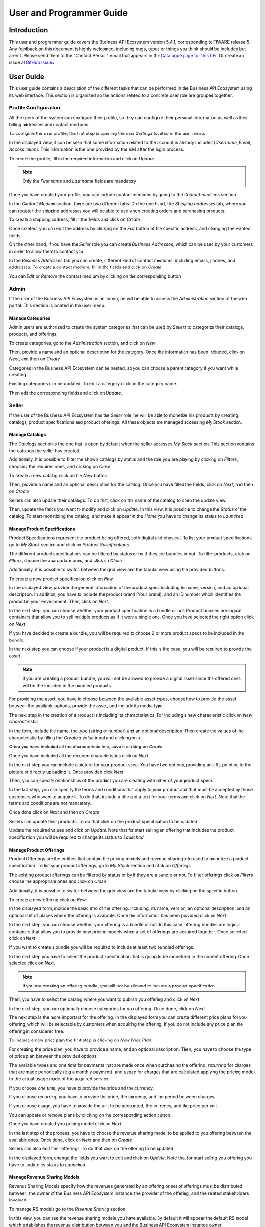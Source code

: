 =========================
User and Programmer Guide
=========================

------------
Introduction
------------

This user and programmer guide covers the Business API Ecosystem version 5.4.1, corresponding to FIWARE release 5.
Any feedback on this document is highly welcomed, including bugs, typos or things you think should be included but aren't.
Please send them to the "Contact Person" email that appears in the `Catalogue page for this GEi`_. Or create an issue at `GitHub Issues`_

.. _Catalogue page for this GEi: https://catalogue.fiware.org/enablers/business-api-ecosystem-biz-ecosystem-ri
.. _GitHub Issues: https://github.com/FIWARE-TMForum/Business-API-Ecosystem/issues/new

----------
User Guide
----------

This user guide contains a description of the different tasks that can be performed in the Business API Ecosystem using
its web interface. This section is organized so the actions related to a concrete user role are grouped together.

Profile Configuration
=====================

All the users of the system can configure their profile, so they can configure their personal information as well as their
billing addresses and contact mediums.

To configure the user profile, the first step is opening the user *Settings* located in the user menu.

.. image:: /images/user/profile1.png
   :align: center

In the displayed view, it can be seen that some information related to the account is already included (*Username*, *Email*, *Access token*).
This information is the one provided by the IdM after the login process.

To create the profile, fill in the required information and click on *Update*

.. image:: /images/user/profile2.png
   :align: center

.. note::
   Only the *First name* and *Last name* fields are mandatory

Once you have created your profile, you can include contact mediums by going to the *Contact mediums* section.

.. image:: /images/user/profile3.png
   :align: center

In the *Contact Medium* section, there are two different tabs. On the one hand, the *Shipping addresses* tab, where you
can register the shipping addresses you will be able to use when creating orders and purchasing products.

To create a shipping address, fill in the fields and click on *Create*

.. image:: /images/user/profile4.png
   :align: center

Once created, you can edit the address by clicking on the *Edit* button of the specific address, and changing the
wanted fields.

.. image:: /images/user/profile5.png
   :align: center

.. image:: /images/user/profile6.png
   :align: center

On the other hand, if you have the *Seller* role you can create *Business Addresses*, which can be used by your customers
in order to allow them to contact you.

.. image:: /images/user/profile7.png
   :align: center

In the *Business Addresses* tab you can create, different kind of contact mediums, including emails, phones, and addresses.
To create a contact medium, fill in the fields and click on *Create*

.. image:: /images/user/profile8.png
   :align: center

.. image:: /images/user/profile9.png
   :align: center

.. image:: /images/user/profile10.png
   :align: center

You can *Edit* or *Remove* the contact medium by clicking on the corresponding button

.. image:: /images/user/profile11.png
   :align: center

Admin
=====

If the user of the Business API Ecosystem is an admin, he will be able to access the *Administration* section of the
web portal. This section is located in the user menu.

.. image:: /images/user/cat1.png
   :align: center

Manage Categories
-----------------

Admin users are authorized to create the system categories that can be used by *Sellers* to categorize their catalogs,
products, and offerings.

To create categories, go to the *Administration* section, and click on *New*

.. image:: /images/user/cat2.png
   :align: center

Then, provide a name and an optional description for the category. Once the information has been included, click on *Next*, and then on *Create*

.. image:: /images/user/cat3.png
   :align: center

.. image:: /images/user/cat4.png
   :align: center

Categories in the Business API Ecosystem can be nested, so you can choose a parent category if you want while creating.

.. image:: /images/user/cat5.png
   :align: center

Existing categories can be updated. To edit a category click on the category name.

.. image:: /images/user/cat6.png
   :align: center

Then edit the corresponding fields and click on *Update*.

.. image:: /images/user/cat7.png
   :align: center

Seller
======

If the user of the Business API Ecosystem has the *Seller* role, he will be able to monetize his products by creating,
catalogs, product specifications and product offerings. All these objects are managed accessing *My Stock* section.

.. image:: /images/user/catalog1.png
   :align: center

Manage Catalogs
---------------

The *Catalogs* section is the one that is open by default when the seller accesses *My Stock* section. This section
contains the catalogs the seller has created.

.. image:: /images/user/catalog2.png
   :align: center

Additionally, it is possible to filter the shown catalogs by status and the role you are playing by clicking on *Filters*,
choosing the required ones, and clicking on *Close*

.. image:: /images/user/catalog8.png
   :align: center

.. image:: /images/user/catalog9.png
   :align: center

To create a new catalog click on the *New* button.

.. image:: /images/user/catalog3.png
   :align: center

Then, provide a name and an optional description for the catalog. Once you have filled the fields, click on *Next*, and then on *Create*

.. image:: /images/user/catalog4.png
   :align: center

.. image:: /images/user/catalog5.png
   :align: center

Sellers can also update their catalogs. To do that, click on the name of the catalog to open the update view.

.. image:: /images/user/catalog6.png
   :align: center

Then, update the fields you want to modify and click on *Update*. In this view, it is possible to change the *Status* of the
catalog. To start monetizing the catalog, and make it appear in the *Home* you have to change its status to *Launched*

.. image:: /images/user/catalog7.png
   :align: center

Manage Product Specifications
-----------------------------

Product Specifications represent the product being offered, both digital and physical. To list your product specifications
go to *My Stock* section and click on *Product Specifications*

.. image:: /images/user/product1.png
   :align: center

The different product specifications can be filtered by status or by if they are bundles or not. To filter products, click
on *Filters*, choose the appropriate ones, and click on *Close*

.. image:: /images/user/product2.png
   :align: center

.. image:: /images/user/product3.png
   :align: center

Additionally, it is possible to switch between the grid view and the tabular view using the provided buttons.

.. image:: /images/user/product4.png
   :align: center

.. image:: /images/user/product5.png
   :align: center

To create a new product specification click on *New*

.. image:: /images/user/product6.png
   :align: center

In the displayed view, provide the general information of the product spec. including its name, version, and an optional
description. In addition, you have to include the product brand (Your brand), and an ID number which identifies the product
in your environment. Then, click on *Next*.

.. image:: /images/user/product7.png
   :align: center

In the next step, you can choose whether your product specification is a bundle or not. Product bundles are logical containers
that allow you to sell multiple products as if it were a single one. Once you have selected the right option click on *Next*

.. image:: /images/user/product8.png
   :align: center

If you have decided to create a bundle, you will be required to choose 2 or more product specs to be included in the bundle.

.. image:: /images/user/product9.png
   :align: center

In the next step you can choose if your product is a digital product. If this is the case, you will be required to provide
the asset.

.. note::
   If you are creating a product bundle, you will not be allowed to provide a digital asset since the offered ones will
   be the included in the bundled products

For providing the asset, you have to choose between the available asset types, choose how to provide the asset between the
available options, provide the asset, and include its media type.

.. image:: /images/user/product10.png
   :align: center

.. image:: /images/user/product11.png
   :align: center

The next step in the creation of a product is including its characteristics. For including a new characteristic click on
*New Characteristic*

.. image:: /images/user/product12.png
   :align: center

In the form, include the name, the type (string or number) and an optional description. Then create the values of the
characteristic by filling the *Create a value* input and clicking on *+*.

.. image:: /images/user/product13.png
   :align: center

Once you have included all the characteristic info, save it clicking on *Create*

.. image:: /images/user/product14.png
   :align: center

Once you have included all the required characteristics click on *Next*

.. image:: /images/user/product15.png
   :align: center

In the next step you can include a picture for your product spec. You have two options, providing an URL pointing to the
picture or directly uploading it. Once provided click *Next*

.. image:: /images/user/product16.png
   :align: center

.. image:: /images/user/product17.png
   :align: center

Then, you can specify relationships of the product you are creating with other of your product specs.

.. image:: /images/user/product18.png
   :align: center

In the last step, you can specify the terms and conditions that apply to your product and that must be accepted by those
customers who want to acquire it. To do that, include a title and a text for your terms and click on *Next*. Note that
the terms and conditions are not mandatory.

.. image:: /images/user/product19.png
   :align: center

Once done click on *Next* and then on *Create*

.. image:: /images/user/product19b.png
   :align: center

Sellers can update their products. To do that click on the product specification to be updated.

.. image:: /images/user/product20.png
   :align: center

Update the required values and click on *Update*. Note that for start selling an offering that includes the product specification
you will be required to change its status to *Launched*

.. image:: /images/user/product21.png
   :align: center

Manage Product Offerings
------------------------

Product Offerings are the entities that contain the pricing models and revenue sharing info used to monetize a product specification.
To list your product offerings, go to *My Stock* section and click on *Offerings*

.. image:: /images/user/offering1.png
   :align: center

The existing product offerings can be filtered by status or by if they are a bundle or not. To filter offerings click on
*Filters* choose the appropriate ones and click on *Close*

.. image:: /images/user/offering2.png
   :align: center

.. image:: /images/user/offering3.png
   :align: center

Additionally, it is possible to switch between the grid view and the tabular view by clicking on the specific button.

.. image:: /images/user/offering4.png
   :align: center

.. image:: /images/user/offering5.png
   :align: center

To create a new offering click on *New*

.. image:: /images/user/offering6.png
   :align: center

In the displayed form, include the basic info of the offering. Including, its name, version, an optional description, and
an optional set of places where the offering is available. Once the information has been provided click on *Next*

.. image:: /images/user/offering7.png
   :align: center

In the next step, you can choose whether your offering is a bundle or not. In this case, offering bundles are logical
containers that allow you to provide new pricing models when a set of offerings are acquired together. Once selected click
on *Next*

.. image:: /images/user/offering8.png
   :align: center

If you want to create a bundle you will be required to include at least two bundled offerings.

.. image:: /images/user/offering9.png
   :align: center

In the next step you have to select the product specification that is going to be monetized in the current offering. Once
selected click on *Next*.

.. image:: /images/user/offering10.png
   :align: center

.. note::
   If you are creating an offering bundle, you will not be allowed to include a product specification

Then, you have to select the catalog where you want to publish you offering and click on *Next*

.. image:: /images/user/offering11.png
   :align: center

In the next step, you can optionally choose categories for you offering. Once done, click on *Next*

.. image:: /images/user/offering12.png
   :align: center

The next step is the more important for the offering. In the displayed form you can create different price plans for
you offering, which will be selectable by customers when acquiring the offering. If you do not include any price plan
the offering in considered free.

To include a new price plan the first step is clicking on *New Price Plan*

.. image:: /images/user/offering13.png
   :align: center

For creating the price plan, you have to provide a name, and an optional description. Then, you have to choose the type
of price plan between the provided options.

The available types are: *one time* for payments that are made once when purchasing the offering, *recurring* for charges
that are made periodically (e.g a monthly payment), and *usage* for charges that are calculated applying the pricing model
to the actual usage made of the acquired service.

If you choose *one time*, you have to provide the price and the currency.

.. image:: /images/user/offering14.png
   :align: center

If you choose *recurring*, you have to provide the price, the currency, and the period between charges.

.. image:: /images/user/offering15.png
   :align: center

If you choose usage, you have to provide the unit to be accounted, the currency, and the price per unit

.. image:: /images/user/offering16.png
   :align: center

You can update or remove plans by clicking on the corresponding action button.

.. image:: /images/user/offering17.png
   :align: center

Once you have created you pricing model click on *Next*

.. image:: /images/user/offering18.png
   :align: center

In the last step of the process, you have to choose the revenue sharing model to be applied to you offering between the
available ones. Once done, click on *Next* and then on *Create*.

.. image:: /images/user/offering19.png
   :align: center

.. image:: /images/user/offering20.png
   :align: center

Sellers can also edit their offerings. To do that click on the offering to be updated.

.. image:: /images/user/offering21.png
   :align: center

In the displayed form, change the fields you want to edit and click on *Update*. Note that for start selling you offering
you have to update its status to *Launched*

.. image:: /images/user/offering22.png
   :align: center

Manage Revenue Sharing Models
-----------------------------

Revenue Sharing Models specify how the revenues generated by an offering or set of offerings must be distributed between,
the owner of the Business API Ecosystem instance, the provider of the offering, and the related stakeholders involved.

To manage RS models go to the *Revenue Sharing* section.

.. image:: /images/user/revenue1.png
   :align: center

In this view, you can see the revenue sharing models you have available. By default it will appear the default RS model
which establishes the revenue distribution between you and the Business API Ecosystem instance owner.

.. image:: /images/user/revenue2.png
   :align: center

You can create a new RS model clicking on *New*

.. image:: /images/user/revenue3.png
   :align: center

In the first step of the process you have to provide a product class, which identifies the RS model, and the percentage
you want to receive. The platform percentage is fixed and cannot be modified. Once provided click on *Next*

.. image:: /images/user/revenue4.png
   :align: center

In the next step, you can optionally add more stakeholders to the RS model. To do that click on *Add Stakeholder*

.. image:: /images/user/revenue5.png
   :align: center

Then, select the Stakeholder between the available users, and provide its percentage. Finally, save it clicking on *Add Stakeholder*

.. image:: /images/user/revenue6.png
   :align: center

.. note::
   The total percentage (provider + platform + stakeholders) must be equal to 100

Finally, click on *Next* and then on *Create*

.. image:: /images/user/revenue7.png
   :align: center

.. image:: /images/user/revenue8.png
   :align: center

Sellers can also update their RS model. To do that click on the RS model to be updated.

.. image:: /images/user/revenue9.png
   :align: center

Then, update the required fields (including the stakeholders if you want), and click on *Save Changes*

.. image:: /images/user/revenue10.png
   :align: center

Manage Transactions
-------------------

Sellers can manage the transactions related to their products in order to know how much money their products are generating,
and to launch the revenue sharing process. To manage your seller transactions go to *Revenue Sharing* and click on *Transactions*

.. image:: /images/user/tran1.png
   :align: center

In the displayed view, you can see the transactions pending to be paid to you and your stakeholders. It is also possible
to display the transactions in tabular way

.. image:: /images/user/tran2.png
   :align: center

.. image:: /images/user/tran3.png
   :align: center

These transactions are aggregated and paid by the Business API Ecosystem periodically once a month. Nevertheless, if you
need to be paid, you can force the revenue sharing calculus and payment of your pending transactions by manually generating
a revenue sharing report.

To create a new report click on *New Report*

.. image:: /images/user/tran4.png
   :align: center

In the displayed modal, choose the product classes to be calculated and click on *Create*

.. image:: /images/user/tran5.png
   :align: center

This process will aggregate all the transactions with the selected product classes, calculate the amount to be paid to
each stakeholder using the related revenue sharing model, generate a revenue sharing report,
and pay the seller and the stakeholders using their PayPal account.

You can see the generated reports clicking on *RS Reports*

.. image:: /images/user/tran6.png
   :align: center

.. image:: /images/user/tran7.png
   :align: center

.. note::
   Sellers would need to have a PayPal account associated to the email of their FIWARE IdM account in order to be paid for
   their products

Manage Received Orders
----------------------

Sellers can manage the orders they have received in order to see the chosen characteristics, read customer notes, or
process the order in case it has been acquired a physical product.

To view your received orders go to *My inventory* section, click on *Product orders*, and open the *Received* section.

.. image:: /images/user/provord1.png
   :align: center

.. image:: /images/user/provord2.png
   :align: center

.. image:: /images/user/provord3.png
   :align: center

You can view the details of a received order clicking on the order date

.. image:: /images/user/provord4.png
   :align: center

In the displayed view you can review the details of the order and the details of your products acquired by the customer,
including the chosen characteristics.

Additionally, you can view the customer notes clicking on the *Notes* tab

.. image:: /images/user/provord5.png
   :align: center

You can also give a reply to customer notes including it in the text area and clicking on the send button

.. image:: /images/user/provord6.png
   :align: center

If the acquired product is not digital, the order needs to be processed manually by the seller, in the sense that the
seller will have to send the acquired product to the customer. To deal with this situation, the order details view allows
sellers to manually change the status of the order.

To reject a received order you have to click in the *Reject* button located in the search or in the details view of the order.

.. image:: /images/user/provord7.png
   :align: center

.. image:: /images/user/provord8.png
   :align: center

In case you accept the order and send the product to the customer, you have to put it as *inProgress* clicking on the *Sent* button

.. image:: /images/user/provord9.png
   :align: center

.. image:: /images/user/provord10.png
   :align: center

Finally, when the product arrives at its destination, you have to put it as *Completed* clicking on the *Delivered* button

.. image:: /images/user/provord11.png
   :align: center

.. image:: /images/user/provord12.png
   :align: center


Customer
========

All of the users of the system have by default the *Customer* role. Customers are able to create orders for acquiring
offerings.

List Available Offerings
------------------------

All the available (*Launched*) offerings appear in the *Home* page of the Business API Ecosystem, so they can be seen by
customers.

.. image:: /images/user/search1.png
   :align: center

Additionally, customers can select an specific catalog of offerings by clicking on it.

.. image:: /images/user/search2.png
   :align: center

.. image:: /images/user/search3.png
   :align: center

Moreover, customers can filter the shown offerings by category using the categories dropdown and choosing the wanted one.

.. image:: /images/user/search4.png
   :align: center

Finally, customers can also filter bundle or single offerings using the *Filters* modal.

.. image:: /images/user/search5.png
   :align: center

.. image:: /images/user/search6.png
   :align: center

Customers can open the details of an offering by clicking on it

.. image:: /images/user/search7.png
   :align: center

In the displayed view, it is shown the general info about the offering and its included product, the characteristics of
the product, the price plans of the offering, and the existing relationships.

.. image:: /images/user/search8.png
   :align: center

.. image:: /images/user/search9.png
   :align: center

.. image:: /images/user/search10.png
   :align: center

Create Order
------------

Customers can create orders for acquiring offerings. The different offerings to be included in an order are managed using
the *Shopping Cart*.

To include an offering in the shopping cart there are two possibilities. You can click on the *Add to Cart* button located
in the offering panel when searching, or you can click on the *Add to Cart* button located in the offering details view.

.. image:: /images/user/order1.png
   :align: center

.. image:: /images/user/order2.png
   :align: center

If the offering has configurable characteristics or multiple price plans, a modal will be displayed where you can select
your preferred options

.. image:: /images/user/order3.png
   :align: center

.. image:: /images/user/order4.png
   :align: center

Once you have selected your preferences for the offering click on *Add to Cart*

.. image:: /images/user/order5.png
   :align: center

Once you have included all the offerings you want to acquire to the shopping cart, you can create the order clicking on
*Shopping Cart*, and then on *Checkout*

.. image:: /images/user/order6.png
   :align: center

In the displayed form, you can include an optional name, an optional description, or an optional note. Notes can include
any additional information you want to provide to the sellers of the acquired offerings.

Then, you have to choose a priority for your order, and select one of your shipping addresses.

Once you have provided all the required information you can start the order creation clicking on *Checkout*

.. image:: /images/user/order7.png
   :align: center

In the next step, you will be redirected to *PayPal* so you can pay for the offerings according to their pricing models

.. image:: /images/user/order8.png
   :align: center

Finally, you will see a confirmation page

.. image:: /images/user/order9.png
   :align: center

Manage Acquired Products
------------------------

The products you have acquired are located in *My Inventory*, there you can list them, check their status, or download
different assets.

.. image:: /images/user/inv1.png
   :align: center

In this view, it is possible to filter you products by its status. To do that click on *Filters*, select the related statuses,
and click on *Close*

.. image:: /images/user/inv2.png
   :align: center

.. image:: /images/user/inv3.png
   :align: center

It is also possible to switch between the grid and tabular views using the related buttons

.. image:: /images/user/inv4.png
   :align: center

.. image:: /images/user/inv5.png
   :align: center

You can manage a specific acquired product clicking on it

.. image:: /images/user/inv6.png
   :align: center

In the displayed view, you can see the general info of the acquired product, and the characteristics and pricing you have selected.

.. image:: /images/user/inv7.png
   :align: center

.. image:: /images/user/inv8.png
   :align: center

.. image:: /images/user/inv9.png
   :align: center

Additionally, you can see your charges related to the product accessing to the *Charges* tab

.. image:: /images/user/inv10.png
   :align: center

In this tab, you will find detailed information of the different charges and you will be able to download the related invoice
clicking on *Download Invoice*

.. image:: /images/user/inv11.png
   :align: center

Moreover, this product view allows to download the related assets when the product is digital. To do that click on *Download*

.. image:: /images/user/inv12.png
   :align: center

In case the chosen pricing model defines a recurring payment or a usage payment, you will be able to renew your product
clicking on *Renew*. After clicking, you will be redirected to PayPal to pay the related amount.

.. image:: /images/user/inv13.png
   :align: center

.. note::
   If you product has expired and you do not renew it, it will be suspended, which means you will not have access to the
   acquired service until you pay

If the acquired product has a usage based price plan, you will be able to see your current consumption accessing the *Usage* tab

.. image:: /images/user/inv14.png
   :align: center

Manage Requested Orders
-----------------------

Customers can manage some aspects of the orders they have created. To see your requested orders, go to *My Inventory* and
click on *Product Orders*

.. image:: /images/user/custord1.png
   :align: center

In the displayed view, you can see the orders you have created, which can be filtered by its status. To do that, click on
*Filters*, select the wanted statuses, and click on *Close*

.. image:: /images/user/custord2.png
   :align: center

.. image:: /images/user/custord3.png
   :align: center

For those orders that include offerings of non digital products, you will be able to cancel them if the seller has not yet started
the process. To do that, locate the order to be canceled and click on *Cancel*

.. image:: /images/user/custord4.png
   :align: center

Moreover, you can review the details of the order. To do that click on the date of the order.

.. image:: /images/user/custord5.png
   :align: center

In the displayed view, you can see all the details of the order, as well as the included products. In addition, you can
leave a note for the seller in the *Notes* tab

.. image:: /images/user/custord6.png
   :align: center

To leave a note, write it in the provided text area and click on the send button

.. image:: /images/user/custord7.png
   :align: center

----------------
Programmer Guide
----------------

The Business API Ecosystem allows to offer any kind of digital asset. In this regard, some kind of digital assets may
require to perform specific actions and validations that require to know the format of the asset. To deal with this
issue the Business API Ecosystem allows to register types of assets by creating plugins. This section explains how these plugins are created.

Additionally, the Business API Ecosystem exposes an API that can be used by developers in order to integrate the monetization
features offered with their own solutions. The complete description of this API can be found in:


* `Apiary <http://docs.fiwaretmfbizecosystem.apiary.io>`__
* `GitHub Pages <https://fiware-tmforum.github.io/Business-API-Ecosystem/>`__


Plugin Package
==============

Business API Ecosystem plugins must be packaged in a zip. This file will contain all the sources of the plugin and a
configuration file called *package.json* in the root of the zip. This configuration file allows to specify some aspects
of the behaviour of the plugin and contains the following fields:

* name: Name given to the resource type. This is the field that will be shown to providers
* author: Author of the plugin.
* formats: List that specify the different allowed formats for providing an asset of the given type. This list can contain the values "URL" and "FILE".
* module: This field is used to specify the main class of the Plugin.
* version: Current version of the plugin.
* media_types: List of allowed media types that can be selected when providing an asset of the given type

Following you can find an example of a *package.json* file:

::

    {
        "name": "Test Resource",
        "author": "fdelavega",
        "formats": ["FILE"],
        "module": "plugin.TestPlugin",
        "version": "1.0",
        "media_types": ["application/zip"]
    }

The source code of the plugin must be written in Python and must contain a main class that must be a child class of
the Plugin class defined in the Charging Backend of the Business API Ecosystem. Following you can find an example of a plugin main class.

::

    from wstore.asset_manager.resource_plugins.plugin import Plugin

    class TestPlugin(Plugin):
        def on_pre_product_spec_validation(self, provider, asset_t, media_type, url):
            pass

        def on_post_product_spec_validation(self, provider, asset):
            pass

        def on_pre_product_spec_attachment(self, asset, asset_t, product_spec):
            pass

        def on_post_product_spec_attachment(self, asset, asset_t, product_spec):
            pass

        def on_pre_product_offering_validation(self, asset, product_offering):
            pass

        def on_post_product_offering_validation(self, asset, product_offering):
            pass

        def on_product_acquisition(self, asset, contract, order):
            pass

        def on_product_suspension(self, asset, contract, order):
            pass



Implementing Event Handlers
===========================

It can be seen in the previous section that the main class of a plugin can implement some methods that are inherited from
the Charging Backend Plugin class. This methods can be used to implement handlers of the different events of the life cycle
of a product containing the asset. Concretely, the following events have been defined:

* **on_pre_product_spec_validation**: This method is executed when creating a new digital product containing an asset of the given type, before validating the product spec contents and saving the asset info in the database. This method can be used for validating the asset format or the seller permissions to sell the asset.
* **on_post_product_spec_validation**: This method is executed when creating a new digital product containing an asset of the given type, after validating the product spec and saving the asset info in the database. This method can be used if the plugin require to know some specific info of the asset model
* **on_pre_product_spec_attachment**: This method is executed when creating a new digital product containing an asset of the given type, after saving the product spec in the catalog API database but before attaching the product spec id to the asset model. This method can be used if the plugin require to know the id in the catalog of the product spec
* **on_post_product_spec_attachment**: This method is executed when creating a new digital product containing an asset of the given type, after saving the product spec in the catalog API database and after attaching the product spec id to the asset model. This method can be used if the plugin require to know the id in the catalog of the product spec
* **on_pre_product_offering_validation**: This method is executed when creating a new product offering containing an asset of the given type, before validating its pricing model. This method can be used to make extra validations on the pricing model, for example check if the unit of an usage model is supported by the given asset
* **on_post_product_offering_validation**: This method is executed when creating a new product offering containing an asset of the given type, after validating its pricing model. This method can be used to make extra validations on the pricing model, for example check if the unit of an usage model is supported by the given asset
* **on_product_acquisition**: This method is called when a product containing an asset of the given type has been acquired. This method can be used to activate the service for the customer and give him access rights.
* **on_product_suspension**: This method is called when a product containing an asset of the given type has been suspended for a customer (e.g he has not paid). Tjis method can be used to suspend the service for the customer and remove his access rights

Managing Plugins
================

Once the plugin has been packaged in a zip file, the Charging Backend of the Business API Ecosystem offers some management
command that can be used to manage the plugins.

When a new plugin is registered, The Business API Ecosystem automatically generates an id for the plugin that is used for
managing it. To register a new plugin the following command is used:

::

    python manage.py loadplugin TestPlugin.zip


It is also possible to list the existing plugins in order to retrieve the generated ids:

::

    python manage.py listplugins


To remove a plugin it is needed to provide the plugin id. This can be done using the following command:

::

    python manage.py removeplugin test-plugin
